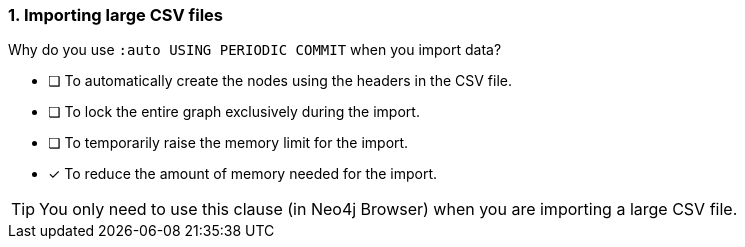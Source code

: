 [.question]
=== 1. Importing large CSV files

Why do you use `:auto USING PERIODIC COMMIT` when you import data?

* [ ] To automatically create the nodes using the headers in the CSV file.
* [ ] To lock the entire graph exclusively during the import.
* [ ] To temporarily raise the memory limit for the import.
* [x] To reduce the amount of memory needed for the import.

[TIP]
====
You only need to use this clause (in Neo4j Browser) when you are importing a large CSV file.
====